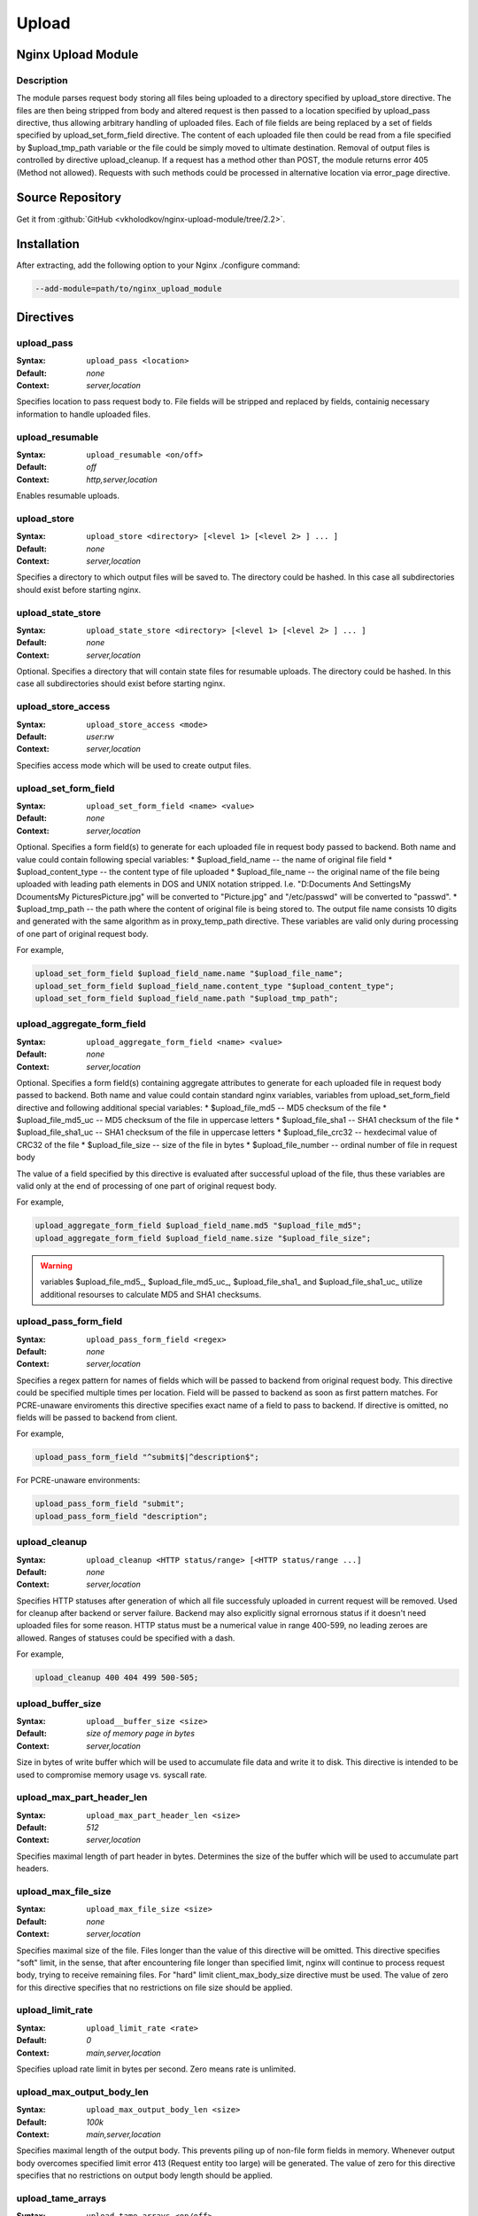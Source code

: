 Upload
======

Nginx Upload Module
--------------------


Description
^^^^^^^^^^^
The module parses request body storing all files being uploaded to a directory specified by upload_store directive. The files are then being stripped from body and altered request is then passed to a location specified by upload_pass directive, thus allowing arbitrary handling of uploaded files. Each of file fields are being replaced by a set of fields specified by upload_set_form_field directive. The content of each uploaded file then could be read from a file specified by $upload_tmp_path variable or the file could be simply moved to ultimate destination. Removal of output files is controlled by directive upload_cleanup. If a request has a method other than POST, the module returns error 405 (Method not allowed). Requests with such methods could be processed in alternative location via error_page directive.



Source Repository
-----------------
Get it from :github:`GitHub <vkholodkov/nginx-upload-module/tree/2.2>`.



Installation
------------
After extracting, add the following option to your Nginx ./configure command:

.. code-block:: bash

  --add-module=path/to/nginx_upload_module


Directives
----------

upload_pass
^^^^^^^^^^^
:Syntax: ``upload_pass <location>``
:Default: *none*
:Context: *server,location*

Specifies location to pass request body to. File fields will be stripped and replaced by fields, containig necessary information to handle uploaded files.



upload_resumable
^^^^^^^^^^^^^^^^
:Syntax: ``upload_resumable <on/off>``
:Default: *off*
:Context: *http,server,location*

Enables resumable uploads.



upload_store
^^^^^^^^^^^^
:Syntax: ``upload_store <directory> [<level 1> [<level 2> ] ... ]``
:Default: *none*
:Context: *server,location*

Specifies a directory to which output files will be saved to. The directory could be hashed. In this case all subdirectories should exist before starting nginx.



upload_state_store
^^^^^^^^^^^^^^^^^^
:Syntax: ``upload_state_store <directory> [<level 1> [<level 2> ] ... ]``
:Default: *none*
:Context: *server,location*

Optional. Specifies a directory that will contain state files for resumable uploads. The directory could be hashed. In this case all subdirectories should exist before starting nginx.



upload_store_access
^^^^^^^^^^^^^^^^^^^
:Syntax: ``upload_store_access <mode>``
:Default: *user:rw*
:Context: *server,location*

Specifies access mode which will be used to create output files.



upload_set_form_field
^^^^^^^^^^^^^^^^^^^^^
:Syntax: ``upload_set_form_field <name> <value>``
:Default: *none*
:Context: *server,location*

Optional. Specifies a form field(s) to generate for each uploaded file in request body passed to backend. Both name and value could contain following special variables:
* $upload_field_name -- the name of original file field
* $upload_content_type -- the content type of file uploaded
* $upload_file_name -- the original name of the file being uploaded with leading path elements in DOS and UNIX notation stripped. I.e. "D:\Documents And Settings\My Dcouments\My Pictures\Picture.jpg" will be converted to "Picture.jpg" and "/etc/passwd" will be converted to "passwd".
* $upload_tmp_path -- the path where the content of original file is being stored to. The output file name consists 10 digits and generated with the same algorithm as in proxy_temp_path directive.
These variables are valid only during processing of one part of original request body.

For example, 

.. code-block:: nginx

  upload_set_form_field $upload_field_name.name "$upload_file_name";
  upload_set_form_field $upload_field_name.content_type "$upload_content_type";
  upload_set_form_field $upload_field_name.path "$upload_tmp_path";



upload_aggregate_form_field
^^^^^^^^^^^^^^^^^^^^^^^^^^^
:Syntax: ``upload_aggregate_form_field <name> <value>``
:Default: *none*
:Context: *server,location*

Optional. Specifies a form field(s) containing aggregate attributes to generate for each uploaded file in request body passed to backend. Both name and value could contain standard nginx variables, variables from upload_set_form_field directive and following additional special variables:
* $upload_file_md5 -- MD5 checksum of the file
* $upload_file_md5_uc -- MD5 checksum of the file in uppercase letters
* $upload_file_sha1 -- SHA1 checksum of the file
* $upload_file_sha1_uc -- SHA1 checksum of the file in uppercase letters
* $upload_file_crc32 -- hexdecimal value of CRC32 of the file
* $upload_file_size -- size of the file in bytes
* $upload_file_number -- ordinal number of file in request body

The value of a field specified by this directive is evaluated after successful upload of the file, thus these variables are valid only at the end of processing of one part of original request body.

For example, 

.. code-block:: nginx

  upload_aggregate_form_field $upload_field_name.md5 "$upload_file_md5";
  upload_aggregate_form_field $upload_field_name.size "$upload_file_size";

.. warning:: variables $upload_file_md5_, $upload_file_md5_uc_, $upload_file_sha1_ and $upload_file_sha1_uc_ utilize additional resourses to calculate MD5 and SHA1 checksums.



upload_pass_form_field
^^^^^^^^^^^^^^^^^^^^^^
:Syntax: ``upload_pass_form_field <regex>``
:Default: *none*
:Context: *server,location*

Specifies a regex pattern for names of fields which will be passed to backend from original request body. This directive could be specified multiple times per location. Field will be passed to backend as soon as first pattern matches. For PCRE-unaware enviroments this directive specifies exact name of a field to pass to backend. If directive is omitted, no fields will be passed to backend from client.

For example,

.. code-block:: nginx

  upload_pass_form_field "^submit$|^description$";


For PCRE-unaware environments:

.. code-block:: nginx

  upload_pass_form_field "submit";
  upload_pass_form_field "description";



upload_cleanup
^^^^^^^^^^^^^^
:Syntax: ``upload_cleanup <HTTP status/range> [<HTTP status/range ...]``
:Default: *none*
:Context: *server,location*

Specifies HTTP statuses after generation of which all file successfuly uploaded in current request will be removed. Used for cleanup after backend or server failure. Backend may also explicitly signal errornous status if it doesn't need uploaded files for some reason. HTTP status must be a numerical value in range 400-599, no leading zeroes are allowed. Ranges of statuses could be specified with a dash.

For example,

.. code-block:: nginx

  upload_cleanup 400 404 499 500-505;



upload_buffer_size
^^^^^^^^^^^^^^^^^^
:Syntax: ``upload__buffer_size <size>``
:Default: *size of memory page in bytes*
:Context: *server,location*

Size in bytes of write buffer which will be used to accumulate file data and write it to disk. This directive is intended to be used to compromise memory usage vs. syscall rate.



upload_max_part_header_len
^^^^^^^^^^^^^^^^^^^^^^^^^^
:Syntax: ``upload_max_part_header_len <size>``
:Default: *512*
:Context: *server,location*

Specifies maximal length of part header in bytes. Determines the size of the buffer which will be used to accumulate part headers.



upload_max_file_size
^^^^^^^^^^^^^^^^^^^^
:Syntax: ``upload_max_file_size <size>``
:Default: *none*
:Context: *server,location*

Specifies maximal size of the file. Files longer than the value of this directive will be omitted. This directive specifies "soft" limit, in the sense, that after encountering file longer than specified limit, nginx will continue to process request body, trying to receive remaining files. For "hard" limit client_max_body_size directive must be used. The value of zero for this directive specifies that no restrictions on file size should be applied.



upload_limit_rate
^^^^^^^^^^^^^^^^^
:Syntax: ``upload_limit_rate <rate>``
:Default: *0*
:Context: *main,server,location*

Specifies upload rate limit in bytes per second. Zero means rate is unlimited.



upload_max_output_body_len
^^^^^^^^^^^^^^^^^^^^^^^^^^
:Syntax: ``upload_max_output_body_len <size>``
:Default: *100k*
:Context: *main,server,location*

Specifies maximal length of the output body. This prevents piling up of non-file form fields in memory. Whenever output body overcomes specified limit error 413 (Request entity too large) will be generated. The value of zero for this directive specifies that no restrictions on output body length should be applied.



upload_tame_arrays
^^^^^^^^^^^^^^^^^^
:Syntax: ``upload_tame_arrays <on/off>``
:Default: *off*
:Context: *main,server,location*

Specifies whether square brackets in file field names must be dropped (required for PHP arrays).



upload_pass_args
^^^^^^^^^^^^^^^^
:Syntax: ``upload_pass_args <on/off>``
:Default: *off*
:Context: *main,server,location*

Enables forwarding of query arguments to location, specified by upload_pass. Ineffective with named locations. Example:

.. code-block:: nginx

  ...

  location /upload {
      upload_pass /internal_upload;
      upload_pass_args on;
  }

  ...

  location /internal_upload {
      ...
      proxy_pass http://backend;
  }


In this example backend gets request URI "/upload?id=5". In case of upload_pass_args off backend gets "/upload".



Example Setup
-------------

Example Configuration
^^^^^^^^^^^^^^^^^^^^^

.. code-block:: nginx

  server {
      client_max_body_size 100m;
      listen       80;

      # Upload form should be submitted to this location
      location /upload {
          # Pass altered request body to this location
          upload_pass   @test;

          # Store files to this directory
          # The directory is hashed, subdirectories 0 1 2 3 4 5 6 7 8 9 should exist
          upload_store /tmp 1;
          
          # Allow uploaded files to be read only by user
          upload_store_access user:r;

          # Set specified fields in request body
          upload_set_form_field $upload_field_name.name "$upload_file_name";
          upload_set_form_field $upload_field_name.content_type "$upload_content_type";
          upload_set_form_field $upload_field_name.path "$upload_tmp_path";

          # Inform backend about hash and size of a file
          upload_aggregate_form_field "$upload_field_name.md5" "$upload_file_md5";
          upload_aggregate_form_field "$upload_field_name.size" "$upload_file_size";

          upload_pass_form_field "^submit$|^description$";

          upload_cleanup 400 404 499 500-505;
      }

      # Pass altered request body to a backend
      location @test {
          proxy_pass   http://localhost:8080;
      }
  }
  


Example Form
^^^^^^^^^^^^

.. code-block:: HTML

  <html>
    <head>
      <title>Test upload</title>
    </head>
    <body>
      <h2>Select files to upload</h2>
      <form name="upload" method="POST" enctype="multipart/form-data" action="/upload">
        <input type="file" name="file1"><br>
        <input type="file" name="file2"><br>
        <input type="file" name="file3"><br>
        <input type="file" name="file4"><br>
        <input type="file" name="file5"><br>
        <input type="file" name="file6"><br>
        <input type="submit" name="submit" value="Upload">
        <input type="hidden" name="test" value="value">
      </form>
    </body>
  </html>
